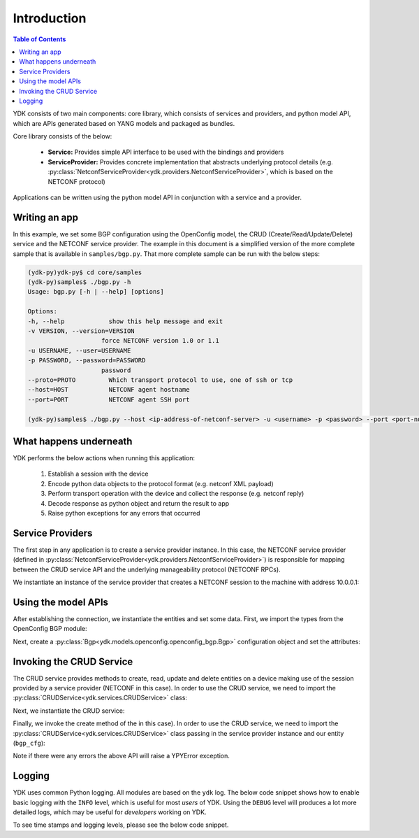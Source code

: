 Introduction
============
.. contents:: Table of Contents

YDK consists of two main components: core library, which consists of services and providers, and python model API, which are APIs generated based on YANG models and packaged as bundles.

Core library consists of the below:

 * **Service:** Provides simple API interface to be used with the bindings and providers
 * **ServiceProvider:** Provides concrete implementation that abstracts underlying protocol details (e.g. :py:class:`NetconfServiceProvider<ydk.providers.NetconfServiceProvider>`, which is based on the NETCONF protocol)

Applications can be written using the python model API in conjunction with a service and a provider.

Writing an app
--------------

In this example, we set some BGP configuration using the OpenConfig model, the CRUD (Create/Read/Update/Delete) service and the NETCONF service provider. The example in this document is a simplified version of the more complete sample that is available in ``samples/bgp.py``. That more complete sample can be run with the below steps:

.. code-block:: sh

    (ydk-py)ydk-py$ cd core/samples
    (ydk-py)samples$ ./bgp.py -h
    Usage: bgp.py [-h | --help] [options]

    Options:
    -h, --help            show this help message and exit
    -v VERSION, --version=VERSION
                        force NETCONF version 1.0 or 1.1
    -u USERNAME, --user=USERNAME
    -p PASSWORD, --password=PASSWORD
                        password
    --proto=PROTO         Which transport protocol to use, one of ssh or tcp
    --host=HOST           NETCONF agent hostname
    --port=PORT           NETCONF agent SSH port

    (ydk-py)samples$ ./bgp.py --host <ip-address-of-netconf-server> -u <username> -p <password> --port <port-number>

What happens underneath
-----------------------
YDK performs the below actions when running this application:

 1. Establish a session with the device
 2. Encode python data objects to the protocol format (e.g. netconf XML payload)
 3. Perform transport operation with the device and collect the response (e.g. netconf reply)
 4. Decode response as python object and return the result to app
 5. Raise python exceptions for any errors that occurred


Service Providers
-----------------
The first step in any application is to create a service provider instance. In this case, the NETCONF service provider (defined in :py:class:`NetconfServiceProvider<ydk.providers.NetconfServiceProvider>`) is responsible for mapping between the CRUD service API and the underlying manageability protocol (NETCONF RPCs).

We instantiate an instance of the service provider that creates a NETCONF session to the machine with address 10.0.0.1:

.. code-block:: python
    :linenos:

    from ydk.providers import NetconfServiceProvider

    sp_instance = NetconfServiceProvider(address='10.0.0.1',
                                         port=830,
                                         username='test',
                                         password='test',
                                         protocol='ssh')

Using the model APIs
--------------------
After establishing the connection, we instantiate the entities and set some data. First, we import the types from the OpenConfig BGP module:

.. code-block:: python
    :linenos:
    :lineno-start: 8

    from ydk.models.openconfig import openconfig_bgp
    from ydk.models.openconfig import openconfig_bgp_types

Next, create a :py:class:`Bgp<ydk.models.openconfig.openconfig_bgp.Bgp>` configuration object and set the attributes:

.. code-block:: python
    :linenos:
    :lineno-start: 10

    # create BGP object
    bgp_cfg = openconfig_bgp.Bgp()

    # set the Global AS
    bgp_cfg.global_.config.as_ = 65001

    # Create an AFI SAFI config
    ipv4_afsf = bgp_cfg.global_.afi_safis.AfiSafi()
    ipv4_afsf.afi_safi_name = openconfig_bgp_types.Ipv4Unicast()
    ipv4_afsf.config.afi_safi_name = openconfig_bgp_types.Ipv4Unicast()
    ipv4_afsf.config.enabled = True

    # Add the AFI SAFI config to the global AFI SAFI list
    bgp_cfg.global_.afi_safis.afi_safi.append(ipv4_afsf)

Invoking the CRUD Service
-------------------------
The CRUD service provides methods to create, read, update and delete entities on a device making use of the session provided by a service provider (NETCONF in this case).  In order to use the CRUD service, we need to import the :py:class:`CRUDService<ydk.services.CRUDService>` class:

.. code-block:: python
    :linenos:
    :lineno-start: 24

    from ydk.services import CRUDService

Next, we instantiate the CRUD service:

.. code-block:: python
    :linenos:
    :lineno-start: 25

    crud_service = CRUDService()

Finally, we invoke the create method of the in this case).  In order to use the CRUD service, we need to import the :py:class:`CRUDService<ydk.services.CRUDService>` class passing in the
service provider instance and our entity (``bgp_cfg``):

.. code-block:: python
    :linenos:
    :lineno-start: 26

    try:
        crud_service.create(sp_instance, bgp_cfg)
    except YPYError:

Note if there were any errors the above API will raise a YPYError exception.

.. _howto-logging:

Logging
-------
YDK uses common Python logging.  All modules are based on the ``ydk`` log. The below code snippet shows how to enable basic logging with the ``INFO`` level, which is useful for most `users` of YDK. Using the ``DEBUG`` level will produces a lot more detailed logs, which may be useful for `developers` working on YDK.

.. code-block:: python
    :linenos:

    import logging
    log = logging.getLogger('ydk')
    log.setLevel(logging.INFO)
    handler = logging.StreamHandler()
    log.addHandler(handler)

To see time stamps and logging levels, please see the below code snippet.

.. code-block:: python
   :linenos:

   import logging
   log = logging.getLogger('ydk')
   log.setLevel(logging.DEBUG)
   handler = logging.StreamHandler()
   formatter = logging.Formatter(("%(asctime)s - %(name)s - %(levelname)s - %(message)s"))
   handler.setFormatter(formatter)
   log.addHandler(handler)
